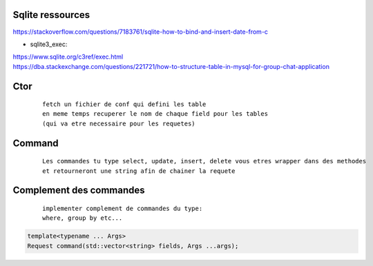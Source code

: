 Sqlite ressources
-------------------

| https://stackoverflow.com/questions/7183761/sqlite-how-to-bind-and-insert-date-from-c

- sqlite3_exec:

| https://www.sqlite.org/c3ref/exec.html

| https://dba.stackexchange.com/questions/221721/how-to-structure-table-in-mysql-for-group-chat-application

Ctor
----

    ::

        fetch un fichier de conf qui defini les table
        en meme temps recuperer le nom de chaque field pour les tables
        (qui va etre necessaire pour les requetes)

Command
--------

    ::

        Les commandes tu type select, update, insert, delete vous etres wrapper dans des methodes 
        et retourneront une string afin de chainer la requete

Complement des commandes
------------------------

    ::

        implementer complement de commandes du type:
        where, group by etc...

.. code :: cpp 

    template<typename ... Args>
    Request command(std::vector<string> fields, Args ...args);
